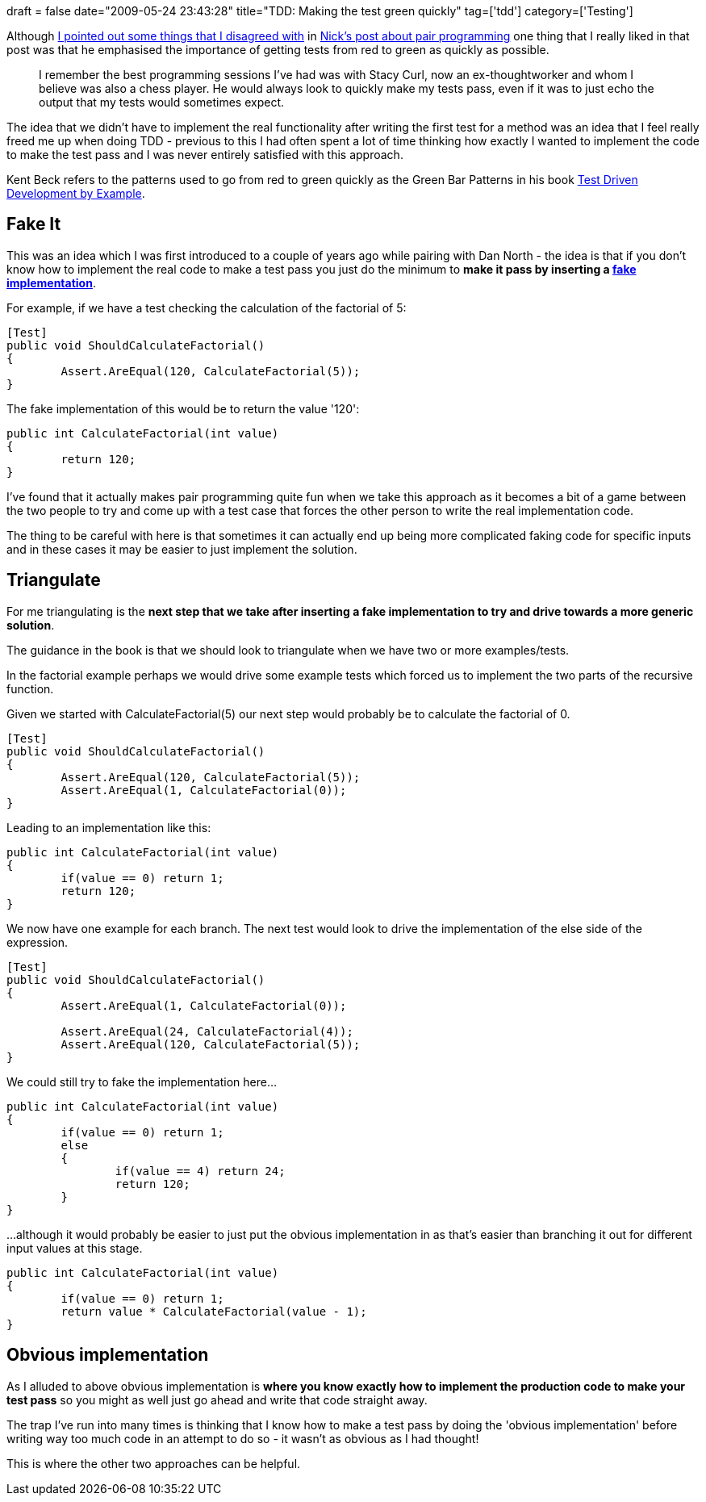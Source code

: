 +++
draft = false
date="2009-05-24 23:43:28"
title="TDD: Making the test green quickly"
tag=['tdd']
category=['Testing']
+++

Although http://www.markhneedham.com/blog/2009/05/23/its-not-about-equal-keyboard-time/[I pointed out some things that I disagreed with] in http://ca.rroll.net/2009/05/23/is-your-pair-hogging-the-keyboard/[Nick's post about pair programming] one thing that I really liked in that post was that he emphasised the importance of getting tests from red to green as quickly as possible.

____
I remember the best programming sessions I've had was with Stacy Curl, now an ex-thoughtworker and whom I believe was also a chess player. He would always look to quickly make my tests pass, even if it was to just echo the output that my tests would sometimes expect.
____

The idea that we didn't have to implement the real functionality after writing the first test for a method was an idea that I feel really freed me up when doing TDD - previous to this I had often spent a lot of time thinking how exactly I wanted to implement the code to make the test pass and I was never entirely satisfied with this approach.

Kent Beck refers to the patterns used to go from red to green quickly as the Green Bar Patterns in his book http://www.markhneedham.com/blog/2008/10/07/test-driven-development-by-example-book-review/[Test Driven Development by Example].

== Fake It

This was an idea which I was first introduced to a couple of years ago while pairing with Dan North - the idea is that if you don't know how to implement the real code to make a test pass you just do the minimum to *make it pass by inserting a http://c2.com/cgi/wiki?FakeIt[fake implementation]*.

For example, if we have a test checking the calculation of the factorial of 5:

[source,csharp]
----

[Test]
public void ShouldCalculateFactorial()
{
	Assert.AreEqual(120, CalculateFactorial(5));
}
----

The fake implementation of this would be to return the value '120':

[source,csharp]
----

public int CalculateFactorial(int value)
{
	return 120;
}
----

I've found that it actually makes pair programming quite fun when we take this approach as it becomes a bit of a game between the two people to try and come up with a test case that forces the other person to write the real implementation code.

The thing to be careful with here is that sometimes it can actually end up being more complicated faking code for specific inputs and in these cases it may be easier to just implement the solution.

== Triangulate

For me triangulating is the *next step that we take after inserting a fake implementation to try and drive towards a more generic solution*.

The guidance in the book is that we should look to triangulate when we have two or more examples/tests.

In the factorial example perhaps we would drive some example tests which forced us to implement the two parts of the recursive function.

Given we started with CalculateFactorial(5) our next step would probably be to calculate the factorial of 0.

[source,csharp]
----

[Test]
public void ShouldCalculateFactorial()
{
	Assert.AreEqual(120, CalculateFactorial(5));
	Assert.AreEqual(1, CalculateFactorial(0));
}
----

Leading to an implementation like this:

[source,csharp]
----

public int CalculateFactorial(int value)
{
	if(value == 0) return 1;
	return 120;
}
----

We now have one example for each branch. The next test would look to drive the implementation of the else side of the expression.

[source,csharp]
----

[Test]
public void ShouldCalculateFactorial()
{
	Assert.AreEqual(1, CalculateFactorial(0));

	Assert.AreEqual(24, CalculateFactorial(4));
	Assert.AreEqual(120, CalculateFactorial(5));
}
----

We could still try to fake the implementation here...

[source,csharp]
----

public int CalculateFactorial(int value)
{
	if(value == 0) return 1;
	else
	{
		if(value == 4) return 24;
		return 120;
	}
}
----

...although it would probably be easier to just put the obvious implementation in as that's easier than branching it out for different input values at this stage.
[source,csharp]
----

public int CalculateFactorial(int value)
{
	if(value == 0) return 1;
	return value * CalculateFactorial(value - 1);
}
----

== Obvious implementation

As I alluded to above obvious implementation is *where you know exactly how to implement the production code to make your test pass* so you might as well just go ahead and write that code straight away.

The trap I've run into many times is thinking that I know how to make a test pass by doing the 'obvious implementation' before writing way too much code in an attempt to do so - it wasn't as obvious as I had thought!

This is where the other two approaches can be helpful.
